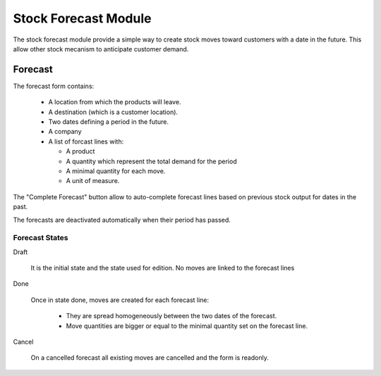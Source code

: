 Stock Forecast Module
#####################

The stock forecast module provide a simple way to create stock moves
toward customers with a date in the future. This allow other stock
mecanism to anticipate customer demand.


Forecast
********

The forecast form contains:

  - A location from which the products will leave.
  - A destination (which is a customer location).
  - Two dates defining a period in the future.
  - A company
  - A list of forcast lines with:

    - A product
    - A quantity which represent the total demand for the period
    - A minimal quantity for each move.
    - A unit of measure.

The "Complete Forecast" button allow to auto-complete forecast lines
based on previous stock output for dates in the past.

The forecasts are deactivated automatically when their period has passed.


Forecast States
^^^^^^^^^^^^^^^

Draft

  It is the initial state and the state used for edition. No moves are
  linked to the forecast lines

Done

  Once in state done, moves are created for each forecast line:

    - They are spread homogeneously between the two dates of the
      forecast.

    - Move quantities are bigger or equal to the minimal quantity set
      on the forecast line.

Cancel

 On a cancelled forecast all existing moves are cancelled and the form
 is readonly.



